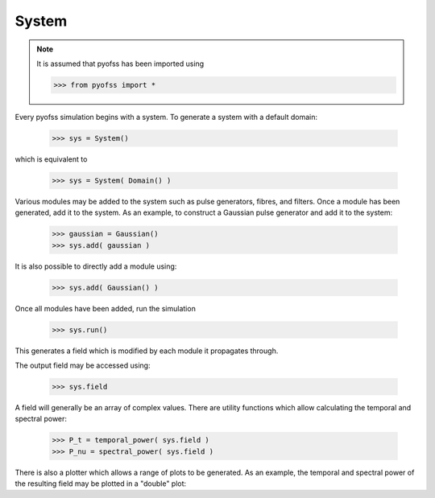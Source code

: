 
System
======

.. note::
   It is assumed that pyofss has been imported using

   >>> from pyofss import *

Every pyofss simulation begins with a system. To generate a system with a default domain:

   >>> sys = System()

which is equivalent to 

   >>> sys = System( Domain() )

Various modules may be added to the system such as pulse generators, fibres, and filters.
Once a module has been generated, add it to the system.
As an example, to construct a Gaussian pulse generator and add it to the system:

   >>> gaussian = Gaussian()
   >>> sys.add( gaussian )

It is also possible to directly add a module using:

   >>> sys.add( Gaussian() )

Once all modules have been added, run the simulation

   >>> sys.run()

This generates a field which is modified by each module it propagates through.

The output field may be accessed using:

   >>> sys.field

A field will generally be an array of complex values.
There are utility functions which allow calculating the temporal and spectral power:

   >>> P_t = temporal_power( sys.field )
   >>> P_nu = spectral_power( sys.field )

There is also a plotter which allows a range of plots to be generated.
As an example, the temporal and spectral power of the resulting field may be plotted in a "double" plot:

.. plot::
   :include-source:

   from pyofss import *
   sys = System( Domain() )
   sys.add( Gaussian() )
   sys.run()
   double_plot( sys.domain.t, temporal_power(sys.field),
                sys.domain.nu, spectral_power(sys.field, True),
                labels['t'], labels['P_t'], labels['nu'], labels['P_nu'] )
